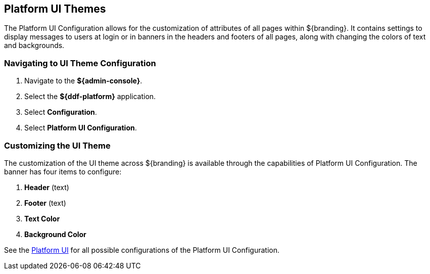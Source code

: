 :title: Platform UI Themes
:type: configuration
:status: published
:parent: Configuring UI Themes
:summary: Configure theme of all pages displayed on ${branding}.
:order: 02

== {title}
((({title})))

The Platform UI Configuration allows for the customization of attributes of all pages within ${branding}.
It contains settings to display messages to users at login or in banners in the headers and footers of all pages,
along with changing the colors of text and backgrounds.

=== Navigating to UI Theme Configuration

. Navigate to the *${admin-console}*.
. Select the *${ddf-platform}* application.
. Select *Configuration*.
. Select *Platform UI Configuration*.

=== Customizing the UI Theme

The customization of the UI theme across ${branding} is available through the capabilities of Platform UI Configuration.
The banner has four items to configure:

. *Header* (text)
. *Footer* (text)
. *Text Color*
. *Background Color*

See the <<{reference-prefix}ddf.platform.ui.config,Platform UI>> for all possible configurations of the Platform UI Configuration.
